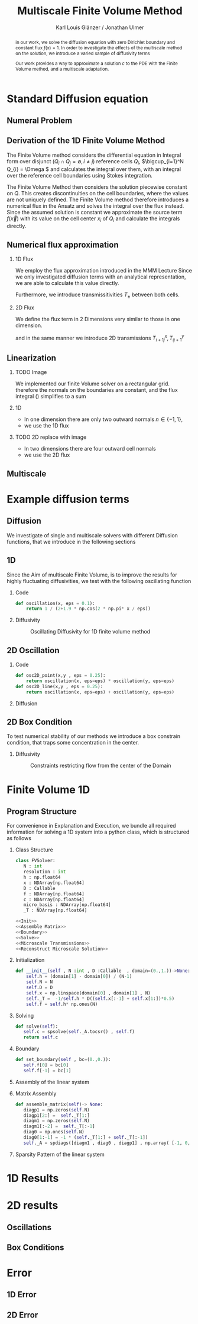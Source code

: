 #+title: Multiscale Finite Volume Method
#+author: Karl Louis Glänzer / Jonathan Ulmer
#+startup: latexpreview
#+startup: beamer
#+latex_compiler: lualatex
#+latex_class: beamer
#+LaTeX_CLASS_options: [presentation,small]
#+property: header-args:python :session :tangle fv.py :comments org :exports both :eval never-export
#+OPTIONS: H:2 toc:t num:t
#+BEAMER_THEME: Madrid
#+COLUMNS: %45ITEM %10BEAMER_ENV(Env) %10BEAMER_ACT(Act) %4BEAMER_COL(Col)
#+BEAMER_FRAME_OPTIONS: allowframebreaks
#+LATEX_HEADER: \setkeys{Gin}{width=0.6\textwidth}


* Preamble :noexport:
#+begin_src python :tangle src/fvsolver.py :noweb no-export :exports none
from typing import Callable
import numpy as np
from scipy.sparse import spdiags
from scipy.sparse.linalg import spsolve
from numpy.typing import NDArray
#+end_src

#+RESULTS:
: None


#+begin_src python  :exports none
import matplotlib.pyplot as plt
import seaborn as sns
import numpy as np
#+end_src

#+RESULTS:
: None

#+begin_src python :tangle src/diffusion.py
import numpy as np
#+end_src


* Standard Diffusion equation
** Numeral Problem
#+begin_abstract
in our work, we solve the diffusion equation \eqref{eq:diffusion} with zero Dirichlet boundary and constant flux \(f(x) = 1\). In order to investigate the effects of the multiscale method on the solution, we introduce a varied sample of diffusivity terms
\begin{align}
\label{eq:diffusion}
\nabla \cdot (D(x) \nabla c) &= f(x) & \text{in}& \, \Omega \\
c(x) &= 0 &  \text{on}& \, \partial \Omega
\end{align}
Our work provides a way to approximate a solution \(c\) to the PDE \eqref{eq:diffusion} with the Finite Volume method, and a multiscale adaptation.
#+end_abstract
** Derivation of the 1D Finite Volume Method
The Finite Volume method considers the differential equation in Integral form over disjunct (\(Q_i \cap Q_j = \emptyset , i\neq  j\)) reference cells \(Q_{i}\), \(\bigcup_{i=1}^N  Q_{i} = \Omega \) and calculates the integral over them, with an integral over the reference cell boundaries using Stokes integration.


\begin{align}
\label{eq:fv-integral}
\int_{Q_i} \nabla \cdot (D(x) \nabla c )  &= \int_{Q_i} f(x) \, \mathrm{d}x  & i&=1, \dots  , N\\
\int_{\partial Q_i} D(x) \nabla c \cdot \vec{n} \, \mathrm{d}S \, &=   \int_{Q_i} f(x) \, \mathrm{d} x & i&=1, \dots  , N
\end{align}


The Finite Volume Method then considers the solution piecewise constant on \(Q\). This creates discontinuities on the cell boundaries, where the values are not uniquely defined.
The Finite Volume method therefore introduces a numerical flux in the Ansatz and solves the integral over the flux instead.
Since the assumed solution is constant we approximate the source term \(f(\vec{x})\)  with its value on the cell center \(x_i\) of \(Q_i\) and calculate the integrals directly.

\begin{align}
\int_{\partial Q_i} g(c^+, c^-) \cdot \vec{n} \, \mathrm{d}S \, &=   \int_{Q_i} f(x) \, \mathrm{d} x & i&=1, \dots  , N\\
\label{eq:fv-discrete}
 \int_{\partial Q_i} g(c^+, c^-) \cdot \vec{n} \, \mathrm{d}S \,&=   |Q_i| f(x_i)  & i&=1, \dots  , N
\end{align}

** Numerical flux approximation
*** 1D Flux
We employ the  flux approximation introduced in the MMM Lecture Since we only investigated diffusion terms with an analytical representation, we are able to calculate this value directly.
\begin{align}
\label{eq:flux-1d}
g(c^+ , c^-) = - D(x^{\frac{1}{2} +}) \frac{c^+ - c^-}{h}
\end{align}
Furthermore, we introduce transmissitivities \(T_{\pm }\) between both cells.
\begin{align*}
g(c^+ , c^-) &= T_{\pm } * \left( c^+ - c^- \right) \\
T_{\pm } &= - D(x^{\frac{1}{2}+}) \frac{1}{h}
\end{align*}
*** 2D Flux
We define the flux term in 2 Dimensions very similar to those in one dimension.
\begin{align}
\label{eq:flux-2d}
g_{x}(c_{i+1,j} , c_{ij}) &= - \Delta_y D(x_{i+ \frac{1}{2},j }) \frac{c_{i+1,j} - c_{ij}}{\Delta_x}\\
g_y(c_{i,j+1} , c_{ij}) &= - \Delta_x D(x_{i,j+ \frac{1}{2}}) \frac{c_{i,j+1} - c_{ij}}{\Delta_y}
\end{align}
and in the same manner we introduce 2D transmissions \(T^x_{i+1j} , T^y_{ij+1}\)
\begin{align*}
g_x(c_{i+1j} , c_{ij}) &=   T^x_{i+1j} \left( c_{i+1j} - c_{ij}  \right)\\
g_y(c_{ij+1} , c_{ij}) &=   T^y_{ij+1} \left( c_{i+1j} - c_{ij}  \right)
\end{align*}
** Linearization
*** TODO Image
We implemented our finite Volume solver on a rectangular grid. therefore the normals on the boundaries are constant, and the flux integral (\ref{eq:fv-discrete}) simplifies to a sum
\begin{align*}
 \int_{\partial Q_i} g(c^+, c^-) \cdot \vec{n} \, \mathrm{d}S \,&=   |Q_i| f(x_i)  & i&=1, \dots  , N \\
\sum_{ n \in \partial Q}   \vec{g}(c_{i+j+1} , c_{i+j}) \cdot \vec{n}  &=   |Q_i|  \overline{f}(x_{i})
\end{align*}
*** 1D
- In one dimension there are only two outward normals \(n \in \{-1,1\}\),
- we use the 1D flux \eqref{eq:flux-1d}

*** TODO 2D replace with image

- In two dimensions there are four outward cell normals
\begin{align*}
n_{\mathrm{north}}  &=
\begin{pmatrix}
0 \\ 1
\end{pmatrix}
&
n_{\mathrm{south}}  &=
\begin{pmatrix}
0 \\ -1
\end{pmatrix}
\\
n_{\mathrm{east}}  &=
\begin{pmatrix}
1 \\ 0
\end{pmatrix}
&
n_{\mathrm{west}}  &=
\begin{pmatrix}
-1 \\ 0
\end{pmatrix}
\end{align*}
- we use the 2D flux \eqref{eq:flux-2d}

** Multiscale
* Example diffusion terms

** Diffusion 
We investigate of single and multiscale solvers with different Diffusion functions, that we introduce in the following sections

** 1D

Since the Aim of multiscale Finite Volume, is to improve the results for highly fluctuating diffusivities, we test with the following oscillating function
*** Code
#+begin_src python :tangle src/diffusion.py :eval never
def oscillation(x, eps = 0.1):
    return 1 / (2+1.9 * np.cos(2 * np.pi* x / eps))
#+end_src

*** Diffusivity
#+name: 1D Diffusion
#+begin_src python  :session :results output file graphics  :file images/D.svg :exports results
import numpy as np
import matplotlib.pyplot as plt
import src.diffusion as D
reload(D)
x = np.linspace(0,1 ,10)
plt.plot(x , D.oscillation(x))
x_highres = np.linspace(0,1 , 100000)
plt.plot(x_highres , D.oscillation(x_highres))
plt.legend([r"$D$ Sampled on a course grid" , r"$D$"] , loc="upper right")
plt.title("1D Diffusion Coefficient")
#+end_src

#+caption: Oscillating Diffusivity for 1D finite volume method
#+RESULTS: 1D Diffusion
[[file:images/D.svg]]




** 2D Oscillation
*** Code
#+begin_src python :tangle src/diffusion.py
def osc2D_point(x,y , eps = 0.25):
    return oscillation(x, eps=eps) * oscillation(y, eps=eps)
def osc2D_line(x,y , eps = 0.25):
    return oscillation(x, eps=eps) + oscillation(y, eps=eps)

#+end_src

*** Diffusion
#+name: 2D Ocillation
#+begin_src python :results graphics file output :file images/oscillation-2d.svg :exports results
import src.diffusion as D
reload(D)


N = 1000
M = 1000
x = np.linspace(0.,1., N)
y= np.linspace(0.,1., M)
grid = np.meshgrid(x,y)
diffusion_b = D.osc2D_point(grid[0] , grid[1])
diffusion_b = diffusion_b.reshape((N,M))
diffusion_c = D.osc2D_line(grid[0] , grid[1])
diffusion_c = diffusion_c.reshape((N,M))

fig,axis= plt.subplots(1,2 , figsize=(10,4))
im1 = axis[0].imshow(diffusion_b , cmap="magma" , extent=[0,1,0,1])
axis[0].set_title(r"0D Obstacles")
im2 = axis[1].imshow(diffusion_c , cmap="magma" , extent=[0,1,0,1])
axis[1].set_title(r"1D Obstacles")

#fig.colorbar()
fig.suptitle(r"Oscillating Diffusion")
fig.colorbar(im1 ,ax=axis , fraction=0.025)
#+end_src

#+RESULTS: 2D Ocillation
[[file:images/oscillation-2d.svg]]

** 2D Box Condition
To test numerical stability of our methods we introduce a box constrain condition, that traps some concentration in the center.

#+begin_src python :tangle src/diffusion.py :eval never :exports none
alpha = 0.99
gamma = 0.002
depth = 1e-3
a = 4
b = 200

exp_kernel_smooth = lambda r: 1. - 0.99 * np.exp(-(1.1**b) * a*r**a)
exp_kernel = lambda r: alpha * np.exp( - r / gamma)

def R(x,y , p=2):
    center = np.array([0.5,0.5])
    r = 0.2
    thicc = 0.005
    return np.maximum(0. , np.abs((np.abs(x -center[0])**p + np.abs(y - center[1])**p)**(1/p) - r) - thicc)

def radius(x,y , p=2):
    center = np.array([0.5,0.5])
    return np.abs((np.abs(x -center[0])**p + np.abs(y - center[1])**p)**(1/p))

def smooth_box(x,y):
    r = 0.2
    return exp_kernel_smooth(np.abs(radius(x,y, p=100) - r))



def box(x,y , p=2):
    return np.maximum(depth , 1. -  exp_kernel(R(x,y , p=100)))
def circle(x,y , p=2):
    return np.maximum(depth , 1. -  exp_kernel(R(x,y , p=2)))
def rhombus(x,y , p=2):
    return np.maximum(depth , 1. -  exp_kernel(R(x,y , p=1)))
#+end_src


*** Diffusivity
#+name: 2D Box Constraints
#+begin_src python :results graphics file output :file images/box-constraints.svg :exports results
import src.diffusion as D
reload(D)

N = 1000
M = 1000
x = np.linspace(0.,1., N)
y= np.linspace(0.,1., M)
grid = np.meshgrid(x,y)
diffusion_b = D.box(grid[0] , grid[1])
diffusion_b = diffusion_b.reshape((N,M))
diffusion_c = D.circle(grid[0] , grid[1])
diffusion_c = diffusion_c.reshape((N,M))
diffusion_r = D.rhombus(grid[0] , grid[1])
diffusion_r = diffusion_r.reshape((N,M))

fig,axis= plt.subplots(1,3 , figsize=(14,4))
im1 = axis[0].imshow(diffusion_b , cmap="magma" , extent=[0,1,0,1])
axis[0].set_title(r"Square with $L^{100}$ norm")
im2 = axis[1].imshow(diffusion_c , cmap="magma" , extent=[0,1,0,1])
axis[1].set_title(r"Circle with $L^{2}$ norm")
im2 = axis[2].imshow(diffusion_r , cmap="magma" , extent=[0,1,0,1])
axis[2].set_title(r"Rhombus with $L^{1}$ norm")

#fig.colorbar()
fig.suptitle(r"2D Box Constraints")
fig.colorbar(im1 ,ax=axis , fraction=0.025)
#+end_src

#+caption: Constraints restricting flow from the center of the Domain
#+RESULTS: 2D Box Constraints
[[file:images/box-constraints.svg]]



* Finite Volume 1D
** Program Structure
For convenience in Explanation and Execution, we bundle all required information for solving a 1D system into a python class, which is structured as follows

*** Class Structure
#+begin_src python :tangle src/fvsolver.py :noweb no-export
class FVSolver:
   N : int
   resolution : int
   h : np.float64
   x : NDArray[np.float64]
   D : Callable
   f : NDArray[np.float64]
   c : NDArray[np.float64]
   micro_basis : NDArray[np.float64]
   _T : NDArray[np.float64]

<<Init>>
<<Assemble Matrix>>
<<Boundary>>
<<Solve>>
<<Microscale Transmissions>>
<<Reconstruct Microscale Solution>>
#+end_src


*** Initialization
#+name: Init
#+begin_src python :eval never
   def __init__(self , N :int , D :Callable  , domain=(0.,1.))->None:
       self.h = (domain[1] - domain[0]) / (N-1)
       self.N = N
       self.D = D
       self.x = np.linspace(domain[0] , domain[1] , N)
       self._T =  -1/self.h * D((self.x[:-1] + self.x[1:])*0.5)
       self.f = self.h* np.ones(N)

#+end_src

*** Solving
#+name: Solve
#+begin_src python :eval never
   def solve(self):
      self.c = spsolve(self._A.tocsr() , self.f)
      return self.c

#+end_src
*** Boundary
#+name: Boundary
#+begin_src python :eval never
   def set_boundary(self , bc=(0.,0.)):
      self.f[0] = bc[0]
      self.f[-1] = bc[1]

#+end_src



*** Assembly of the linear system
*** Matrix Assembly
#+name: Assemble Matrix
#+begin_src python :eval never
   def assemble_matrix(self)-> None:
      diagp1 = np.zeros(self.N)
      diagp1[2:] =  self._T[1:]
      diagm1 = np.zeros(self.N)
      diagm1[:-2] =  self._T[:-1]
      diag0 = np.ones(self.N)
      diag0[1:-1] = -1 * (self._T[1:] + self._T[:-1])
      self._A = spdiags([diagm1 , diag0 , diagp1] , np.array( [-1, 0, 1] ))
#+end_src

*** Sparsity Pattern of the linear system
#+name: A Sparsity
#+begin_src python :session :results output graphics file :file images/A-sparsity.svg :exports results
from importlib import reload
import src.fvsolver
from src.fvsolver import FVSolver
reload(src.fvsolver)
f10 = FVSolver(20,  D.oscillation)
f10.assemble_matrix()
A = f10._A
sparsity = np.full(A.shape , np.nan)
Idx = A.nonzero()
sparsity[Idx] = A.todense()[Idx]
plt.imshow(sparsity , cmap="viridis")
plt.title("Sparsity Patter of A")
#+end_src

#+RESULTS: A Sparsity
[[file:images/A-sparsity.svg]]


* 1D Results
#+name: fig:comparison-1d
#+begin_src python :results graphics file output :file comparison-1d.png :exports results
from importlib import reload
import src.fvsolver
from src.fvsolver import FVSolver
import src.diffusion as D
reload(src.fvsolver)
reload(D)
fv = FVSolver(10 ,  D.oscillation)
fv.assemble_matrix()
fv.set_boundary()
c_course = fv.solve()

fv_ref = FVSolver(10000,  D.oscillation)
fv_ref.set_boundary()
fv_ref.assemble_matrix()
c_fine = fv_ref.solve()

fvmulti = FVSolver(10 ,  D.oscillation)
mb = fvmulti.set_multiscale_transmissions(100)
fvmulti.set_boundary()
fvmulti.assemble_matrix()
c_multi = fvmulti.solve()
fvmulti.reconstruct_multiscale()

fig , ax = plt.subplots(figsize=(10,4))
plt.plot(fv.x , c_course)
plt.plot(fvmulti.x , c_multi)
x_fine = np.linspace(0,1, len(fvmulti.micro_basis))
plt.plot(x_fine,fvmulti.reconstruction)
plt.plot(fv_ref.x,c_fine)
plt.title("Comparison Of Different Solvers\n with oscilating Diffusion" , fontsize=22)
plt.xlabel(r"$x$")
plt.ylabel(r"$c(x)$")
plt.legend(["macro" , "multiscale", "multi_fine" , "reference"] , fontsize=14)
plt.tight_layout()
#+end_src

#+name: fig:microscale-basis
#+begin_src python :results graphics file output :file mricroscale-basis.png :exports results
import seaborn
import seaborn as sns
plt.style.use('default')
fig , ax = plt.subplots(figsize=(10,4))
for i , line in zip([3,5,9] , [":" , "-." , "--"]) :
    fv = FVSolver(i ,  D.oscillation)
    mb = fv.set_multiscale_transmissions(100)
    fineX = np.linspace(0.,1. , mb.shape[0] )
    plt.plot(fineX,mb , linestyle=line)
plt.title("Microscale Basis" , fontsize=22)
plt.xlabel(r"$x$")
plt.ylabel(r"$\phi(x)$")
plt.legend(["3 Cells" , "5 Cells", "9 Cells"], fontsize=14)
plt.tight_layout()
#+end_src

#+RESULTS: fig:microscale-basis
[[file:mricroscale-basis.png]]

* 2D results
** Oscillations
#+begin_src python :results file graphics output :file images/2d-multi-result-line.png :async t :exports results
plot_comparison(D.osc2D_line , 50 , "Line Diffusion with 4 Spikes")
#+end_src

#+RESULTS:
[[file:images/2d-multi-result-line.png]]

#+begin_src python :results file graphics output :file images/2d-multi-result-point.png :async t :exports results
plot_comparison(D.osc2D_point , 50 ,"Point Diffusion with 4 Spikes" )
#+end_src

#+RESULTS:
[[file:images/2d-multi-result-point.png]]

** Box Conditions
#+begin_src python :results file graphics output :file images/2d-multi-result-box.png :async t :exports results
plot_comparison(D.box , 50 , "Box Obstacle")
#+end_src

#+RESULTS:
[[file:images/2d-multi-result-box.png]]

#+begin_src python :results file graphics output :file images/2d-multi-result-circle.png :async t :exports results
plot_comparison(D.smooth_box , 50 , "Circle Obstacle")
#+end_src

#+RESULTS:
[[file:images/2d-multi-result-circle.png]]

#+begin_src python :results file graphics output :file images/2d-multi-result-square.png :async t :exports results
plot_comparison(D.rhombus , 50 , "Diamond Obstacle")
#+end_src

#+RESULTS:
[[file:images/2d-multi-result-square.png]]

* Error
** 1D Error

#+name: fig:error-1d
#+begin_src python :results graphics file output :file error.png :exports results
import src.diffusion as diffusionModule
import numpy as np
import matplotlib.pyplot as plt
from importlib import reload
reload(diffusionModule)
import src.fvsolver as fvModule
reload(fvModule)
diffusionFunction = lambda x: diffusionModule.oscillation(x,eps=1/20)


fineX = np.linspace(0, 1, 10000)
solver = fvModule.FVSolver(10000, diffusionFunction, (0,1))
solver.set_boundary()
solver.assemble_matrix()
referenceSolution = solver.solve()

# plt.plot(fineX , referenceSolution)

gridCoarseLevels = np.arange(1, 500, 1)
gridCoarseLevelsMulti = np.arange(2, 110, 1)

singleScaleErrorLevels = []
multiScaleErrorLevels = []
multiScaleReconstructErrorLevels = []


for coarseLevel in gridCoarseLevels:
    # solve single scale
    coarseX = np.linspace(0,1 ,coarseLevel)
    solver = fvModule.FVSolver(coarseLevel, diffusionFunction, (0,1))
    solver.set_boundary()
    solver.assemble_matrix()
    coarseSolution = solver.solve()
    interpolatedCoarseSolution = np.interp(fineX, coarseX, coarseSolution)
    error = np.sqrt(np.mean(np.square(referenceSolution - interpolatedCoarseSolution)))
    singleScaleErrorLevels.append(error)

for coarseLevel in gridCoarseLevelsMulti:
    #solve multi scale
    coarseX = np.linspace(0,1 ,coarseLevel)
    solver = fvModule.FVSolver(coarseLevel, diffusionFunction, (0,1))
    solver.set_boundary()
    mb = solver.set_multiscale_transmissions(1000)
    solver.assemble_matrix()
    coarseSolution = solver.solve()
    interpolatedCoarseSolution = np.interp(fineX, coarseX, coarseSolution)
    error = np.sqrt(np.mean(np.square(referenceSolution - interpolatedCoarseSolution)))
    multiScaleErrorLevels.append(error)


    reconstructedSolution = solver.reconstruct_multiscale()
    reconstructedX = np.linspace(0,1,len(solver.micro_basis))
    interpolatedCoarseSolution = np.interp(fineX, reconstructedX, solver.reconstruction)
    error = np.sqrt(np.mean(np.square(referenceSolution - interpolatedCoarseSolution)))
    multiScaleReconstructErrorLevels.append(error)

plt.figure(figsize=(6,4))
plt.scatter(gridCoarseLevels, singleScaleErrorLevels, marker=".", label="single-scale")
plt.scatter(gridCoarseLevelsMulti, multiScaleErrorLevels, marker="x", alpha=0.5, label="multi-scale")
plt.scatter(gridCoarseLevelsMulti, multiScaleReconstructErrorLevels, marker="+", alpha=0.5, label="multi-scale reconstructed")

plt.title("1D MSE Single vs Multiscale\n1000 subgrid cells\n1D Diffusion 20 Spikes")

plt.xlabel("1D coarse grid resolution")
plt.ylabel("Mean Square Error")
plt.gca().set_xscale('log')
plt.gca().set_yscale('log')
plt.legend()
plt.tight_layout()

#+end_src

#+RESULTS: fig:error-1d
[[file:error.png]]

** 2D Error
#+name: plot-2d-error
#+begin_src python :exports none :results silent
import src.diffusion as diffusionModule
import numpy as np
import matplotlib.pyplot as plt
from importlib import reload
reload(diffusionModule)
import src.fvsolver as fvModule
reload(fvModule)
from importlib import reload
import numpy as np
import matplotlib.pyplot as plt
import src.fvsolver as fvModule
from scipy.interpolate import RegularGridInterpolator
reload(fvModule)

def plot_error_2d(diffusionFunction  , gridCoarseLevels , gridCoarseLevelsMulti , subtitle):
    singleScaleErrorLevels = []
    multiScaleErrorLevels = []
    multiScaleReconstructErrorLevels = []

    fineN = 500
    fineX = np.linspace(0, 1, fineN)
    fineY = np.linspace(0, 1, fineN)
    fineXX, fineYY = np.meshgrid(fineX, fineY)
    finePoints = np.column_stack([fineXX.ravel(), fineYY.ravel()])
    solver = fvModule.FVSolver2D(fineN, fineN, diffusionFunction)
    solver.set_boundary()
    solver.assemble_matrix()
    referenceSolution = solver.solve()
    for coarseLevel in gridCoarseLevels:
        # solve single scale
        coarseX = np.linspace(0, 1, coarseLevel)
        coarseY = np.linspace(0, 1, coarseLevel)
        coarseXX, coarseYY = np.meshgrid(coarseX, coarseY)
        coarsePoints = np.column_stack([coarseXX.ravel(), coarseYY.ravel()])

        solver = fvModule.FVSolver2D(coarseLevel,coarseLevel, diffusionFunction)
        solver.set_boundary()
        solver.assemble_matrix()
        coarseSolution = solver.solve()

        interpolator = RegularGridInterpolator((coarseX , coarseY), coarseSolution)
        interpolatedCoarseSolution = interpolator(finePoints).reshape(fineXX.shape)

        error = np.sqrt(np.mean(np.square(referenceSolution - interpolatedCoarseSolution)))
        singleScaleErrorLevels.append(error)

    for coarseLevel in gridCoarseLevelsMulti:
        #solve multi scale
        coarseX = np.linspace(0, 1, coarseLevel)
        coarseY = np.linspace(0, 1, coarseLevel)
        coarseXX, coarseYY = np.meshgrid(coarseX, coarseY)
        coarsePoints = np.column_stack([coarseXX.ravel(), coarseYY.ravel()])

        solver = fvModule.FVSolver2D(coarseLevel,coarseLevel, diffusionFunction)
        solver.set_boundary()
        mb = solver.set_multiscale_transmissions(100)
        solver.assemble_matrix()
        coarseSolution = solver.solve()

        interpolator = RegularGridInterpolator((coarseX , coarseY), coarseSolution)
        interpolatedCoarseSolution = interpolator(finePoints).reshape(fineXX.shape)

        error = np.sqrt(np.mean(np.square(referenceSolution - interpolatedCoarseSolution)))
        multiScaleErrorLevels.append(error)


        reconstructedSolution = solver.reconstruct_multiscale()
        reconstructedX = np.linspace(0, 1, (solver.N-1) * solver.resolution)
        reconstructedY = np.linspace(0, 1, (solver.M-1) * solver.resolution)
        rcXX, rcYY = np.meshgrid(reconstructedX, reconstructedY)
        reconstructedPoints = np.column_stack([rcXX.ravel(), rcYY.ravel()])

        interpolator = RegularGridInterpolator((reconstructedX , reconstructedY), reconstructedSolution)
        interpolatedCoarseSolution = interpolator(finePoints).reshape(fineXX.shape)

        error = np.sqrt(np.mean(np.square(referenceSolution - interpolatedCoarseSolution)))
        multiScaleReconstructErrorLevels.append(error)

    # print(singleScaleErrorLevels.shape)
    fig , ax = plt.subplots(figsize=(6,4))
    ax.scatter(gridCoarseLevels, singleScaleErrorLevels, marker=".", label="single-scale")
    ax.scatter(gridCoarseLevelsMulti, multiScaleErrorLevels, marker="x", alpha=0.5, label="multi-scale")
    ax.scatter(gridCoarseLevelsMulti, multiScaleReconstructErrorLevels, marker="+", alpha=0.5, label="multiscale reconstructed")

    fig.suptitle(f"2D MSE Single vs Multiscale\n{fineN} subgrid cells\n{subtitle}")

    ax.set_xlabel("2D coarse grid resolution")
    ax.set_ylabel("Mean Square Error")
    ax.set_xscale('log')
    ax.set_yscale('log')
    ax.legend()
    fig.tight_layout()
    return fig

#+end_src




#+name: fig:error-2d-circle
#+begin_src python :results graphics file output :file error-2d-circle.png :exports results :async t
gridCoarseLevels = np.arange(5, 100, 2)
gridCoarseLevelsMulti = np.arange(5, 50, 2)
fig = plot_error_2d(diffusionModule.circle  , gridCoarseLevels , gridCoarseLevelsMulti , "Circle Diffusion")
#+end_src

#+RESULTS: fig:error-2d-circle
[[file:error-2d-circle.png]]


#+name: fig:error-2d-box
#+begin_src python :results graphics file output :file error-2d-box.png :exports results
gridCoarseLevels = np.arange(5, 50, 2)
gridCoarseLevelsMulti = np.arange(5, 50, 2)
fig = plot_error_2d(diffusionModule.box  , gridCoarseLevels , gridCoarseLevelsMulti , "Box Diffusion")
#+end_src

#+RESULTS: fig:error-2d-box
[[file:error-2d-box.png]]

#+name: fig:error-2d-diamond
#+begin_src python :results graphics file output :file error-2d-diamond.png :exports results
gridCoarseLevels = np.arange(5, 50, 2)
gridCoarseLevelsMulti = np.arange(5, 50, 2)
fig = plot_error_2d(diffusionModule.rhombus  , gridCoarseLevels , gridCoarseLevelsMulti , "Diamond Diffusion")
#+end_src

#+RESULTS: fig:error-2d-diamond
[[file:error-2d-diamond.png]]

#+name: fig:error-2d-line
#+begin_src python :results graphics file output :file error-2d-line.png :exports results
gridCoarseLevels = np.arange(5, 50, 2)
gridCoarseLevelsMulti = np.arange(5, 50, 2)
fig = plot_error_2d(lambda x,y: diffusionModule.osc2D_line(x,y , eps = 1/5)  , gridCoarseLevels , gridCoarseLevelsMulti , "Line Diffusion 5 Spikes")
#+end_src

#+RESULTS: fig:error-2d-line
[[file:error-2d-line.png]]
#+name: fig:error-2d-point
#+begin_src python :results graphics file output :file error-2d-point.png :exports results
gridCoarseLevels = np.arange(5, 50, 2)
gridCoarseLevelsMulti = np.arange(5, 50, 2)
fig = plot_error_2d(lambda x,y:diffusionModule.osc2D_point(x,y , eps=1/5)  , gridCoarseLevels , gridCoarseLevelsMulti , "Point Diffusion 5 Spikes")

#+end_src

* Multiscale :noexport:
In 1D
#+name: Microscale Transmissions
#+begin_src python :eval never
   def set_multiscale_transmissions(self, resolution)->NDArray[np.float64]:
      self.resolution = resolution
      micro_basis = np.zeros((self.N-1)*resolution)
      for i in range(1,self.N):
         micro_fv = FVSolver(resolution , self.D , domain=(self.x[i-1], self.x[i]))
         micro_fv.set_boundary(bc=(0.,1.))
         micro_fv.assemble_matrix()
         phi = micro_fv.solve()

         micro_basis[resolution * (i-1):resolution*i] = phi
         hm = micro_fv.h
         self._T[i-1] = -hm * np.sum(((phi[1:] - phi[:-1])/hm)**2 * self.D(micro_fv.x[:-1]))
      self.micro_basis = micro_basis
      return micro_basis

#+end_src

\begin{align*}
T_{\pm } &= -\int_{Q} D(x) (\phi'_{\pm} (x))^2\, \mathrm{d}x
\end{align*}


#+name: Reconstruct Microscale Solution
#+begin_src python :eval never

   def reconstruct_multiscale(self)->NDArray[np.float64]:
        self.reconstruction = np.zeros_like(self.micro_basis)
        for i in range(len(self.c)-1):
            n = self.resolution
            t = self.micro_basis[n*i:n*(i+1)]
            self.reconstruction[n*i:n*(i+1)] = (1-t) * self.c[i] + t * self.c[i+1]

#+end_src

#+begin_src python :results graphics file output :file images/reconstruction.png
from importlib import reload
import src.fvsolver
from src.fvsolver import FVSolver
import src.diffusion as D
reload(src.fvsolver)
reload(D)
fv = FVSolver(20 ,  D.oscillation)
fv.assemble_matrix()
fv.set_boundary()
c_course = fv.solve()

fv_ref = FVSolver(10000,  D.oscillation)
fv_ref.set_boundary()
fv_ref.assemble_matrix()
c_fine = fv_ref.solve()

fvmulti = FVSolver(10 ,  D.oscillation)
mb = fvmulti.set_multiscale_transmissions(100)
fvmulti.set_boundary()
fvmulti.assemble_matrix()
c_multi = fvmulti.solve()
fvmulti.reconstruct_multiscale()

plt.plot(fv.x , c_course)
plt.plot(fvmulti.x , c_multi)
x_fine = np.linspace(0,1, len(fvmulti.micro_basis))
plt.plot(x_fine,fvmulti.reconstruction)
plt.plot(fv_ref.x,c_fine)
plt.title("Comparison Of Different Solvers")
plt.xlabel(r"$x$")
plt.ylabel(r"$c(x)$")
plt.legend(["macro" , "multiscale", "multi_fine" , "reference"])
#+end_src

#+RESULTS:
[[file:images/reconstruction.png]]

#+begin_src python :results output file graphics :file images/msbasis.png
plt.plot(mb)
#+end_src

#+RESULTS:
[[file:images/msbasis.png]]

#+begin_src python :results output file graphics :file images/multi1D.png
fv.assemble_matrix()
c_multi = fv.solve()
plt.plot(c_multi)
#+end_src

#+end_src

#+begin_src python :session :file images/multiscaleplot.svg  :results output file graphics
c_macro = sp.sparse.linalg.spsolve(A_macro.tocsr(),source)
c_multi = np.zeros((N-1)* n)
x = np.linspace(0,1,N)
x_multi = np.linspace(0,1 , n*(N-1))
for i in range(len(c_macro)-1):
    t = micro_basis[n*i:n*(i+1)]
    c_multi[n*i:n*(i+1)] = (1-t) * c_macro[i] + t * c_macro[i+1]
plt.plot(x,c)
plt.plot(x,c_macro)
plt.plot(x_multi,c_multi)
plt.plot(x_fine , c_fine)
#+end_src

#+RESULTS:
[[file:images/multiscaleplot.svg]]

* Cleanup :noexport:

#+RESULTS:
: None

#+begin_src python :results output file graphics :file images/course1D.png
from importlib import reload
import src.fvsolver
from src.fvsolver import FVSolver
import src.diffusion as D
reload(src.fvsolver)
reload(D)
epsilon = 0.1
diff = lambda x: D.circle(x,0.5)
fv = FVSolver(100 , diff)
fv.assemble_matrix()
fv.set_boundary()
c_course = fv.solve()
wall = fv.D(fv.x)
print(np.min(wall))
#plt.plot(fv.x,wall)
plt.plot(fv.x,c_course)
#+end_src

#+RESULTS:
[[file:images/course1D.png]]

#+begin_src python :results output file graphics :file images/msbasis.png
mb = fv.set_multiscale_transmissions(100)
plt.plot(mb)
#+end_src

#+RESULTS:
[[file:images/msbasis.png]]

#+begin_src python :results output file graphics :file images/multi1D.png
fv.assemble_matrix()
c_multi = fv.solve()
plt.plot(c_multi)
#+end_src

#+RESULTS:
[[file:images/multi1D.png]]
* 2D :noexport:
#+begin_src python :tangle src/fvsolver.py :noweb no-export
import scipy as sp
import numpy as np
class FVSolver2D:
   N : int
   M : int
   h_x : np.float64
   h_y : np.float64
   x : NDArray[np.float64]
   y : NDArray[np.float64]
   D : Callable
   f : NDArray[np.float64]
   c : NDArray[np.float64]

   _T_x : NDArray[np.float64]
   _T_y : NDArray[np.float64]



<<Init 2D>>

<<Assemble 2D Matrix>>

   def set_boundary(self , bc=(0.,0. , 0. , 0.)):
      self.f[ 0,1:-1]= bc[0]
      self.f[-1,1:-1]= bc[1]
      self.f[1:-1, 0]= bc[2]
      self.f[1:-1,-1]= bc[3]


   def solve(self):
      self.c = spsolve(self._A.tocsr() , self.f.ravel()).reshape((self.N,self.M))
      return self.c

<<2D Microscale Transmissions>>
<<2D Reconstruction>>
#+end_src


#+name: Init 2D
#+begin_src python :eval never
   def __init__(self ,
                N:int,
                M:int ,
                D :Callable  ,
                domain=np.array([[0.,0.] , [1.,1.]]),
                )->None:
      self.h_x = (domain[1,0] - domain[0,0]) / (N-1)
      self.h_y = (domain[1,1] - domain[0,1]) / (M-1)
      self.x = np.linspace(domain[0,0] , domain[1,0] , N)
      self.y = np.linspace(domain[0,1] , domain[1,1] , M)
      x_h = self.x[:-1] + 0.5 * self.h_x
      y_h = self.y[:-1] + 0.5 * self.h_y
      halfgrid_x = np.meshgrid(x_h,self.y,indexing="ij")
      halfgrid_y = np.meshgrid(self.x,y_h , indexing="ij")
      self._T_x = -self.h_y/self.h_x * D(halfgrid_x[0] , halfgrid_x[1])
      self._T_y = -self.h_x/self.h_y * D(halfgrid_y[0] , halfgrid_y[1])
      self.N = N
      self.M = M
      self.D = D
      self.f = self.h_x * self.h_y* np.ones((N, M))

#+end_src


#+name: Assemble 2D Matrix
#+begin_src python :eval never
   def assemble_matrix(self)->None:
       main_diag = np.ones((  self.N,self.M))
       diag_north = np.zeros((self.N,self.M))
       diag_south = np.zeros((self.N,self.M))
       diag_east = np.zeros(( self.N,self.M))
       diag_west = np.zeros(( self.N,self.M))
       main_diag[1:-1,1:-1] =  -1* (self._T_x[:-1,1:-1] + self._T_x[1:,1:-1] + self._T_y[1:-1,:-1] + self._T_y[1:-1,1:])
       main_diag = np.ravel(main_diag)

       diag_north[1:-1,1:-1] =  self._T_y[1:-1,:-1]
       diag_south[1:-1,1:-1] =  self._T_y[1:-1,1:]
       diag_east[1:-1,1:-1] =   self._T_x[1:,1:-1]
       diag_west[1:-1,1:-1] =   self._T_x[:-1,1:-1]
       diag_north = diag_north.ravel()
       diag_south = diag_south.ravel()
       diag_west = diag_west.ravel()
       diag_east = diag_east.ravel()

       A = sp.sparse.spdiags([main_diag , diag_east , diag_west ,  diag_north , diag_south] , [0 , -self.N  , self.N , 1 , -1] , self.N*self.M , self.M*self.N)
       self._A = A.T

#+end_src

on a \(N \times M\) grid
** Numerical Flux in 2D
\begin{align*}
g_{x}(c_{i+1,j} , c_{ij}) &= - \Delta_y D(x_{i+ \frac{1}{2},j }) \frac{c_{i+1,j} - c_{ij}}{\Delta_x}\\
g_y(c_{i,j+1} , c_{ij}) &= - \Delta_x D(x_{i,j+ \frac{1}{2}}) \frac{c_{i,j+1} - c_{ij}}{\Delta_y} \\
g_x(c_{i+1j} , c_{ij}) &=   T^x_{i+1j} \left( c_{i+1j} - c_{ij}  \right)\\
g_y(c_{ij+1} , c_{ij}) &=   T^y_{ij+1} \left( c_{i+1j} - c_{ij}  \right)
\end{align*}
The boundary term can then be approximated by
\begin{align*}
 - g_{x}(c_{i,j} , c_{i-1,j}) + g_{x}(c_{i+1,j} , c_{ij})  -  g_y(c_{i,j} , c_{i,j-1}) + g_y(c_{i,j+1} , c_{ij}) &= \Delta_x \Delta_y f(x_{ij})
\end{align*}
One Dimensionalize the index
\begin{align*}
 - g_{x}(c_{i + Nj} , c_{i-1 + Nj}) + g_{x}(c_{i+1 + Nj} , c_{i + Nj})  -  g_y(c_{i + Nj} , c_{i + N(j-1)}) + g_y(c_{i + N(j+1)} , c_{i + Nj}) &= \Delta_x \Delta_y f(x_{i + Nj})
\end{align*}
plug in Flux Approach with \(\Delta_x = \Delta_y = h\)
\begin{align*}
& \left(D(x-\frac{h}{2},y)c_{i+Nj}-D(x-\frac{h}{2},y)c_{i-1+Nj}\right)\\
&-\left(D(x+\frac{h}{2},y)c_{i+1+Nj}-D(x+\frac{h}{2},y)c_{i+Nj}\right)\\
&+\left(D(x,y-\frac{h}{2})c_{i+Nj}-D(x,y-\frac{h}{2})c_{i+N(j-1)}\right)\\
&-\left(D(x,y+\frac{h}{2})c_{i+N(j+1)}-D(x,y+\frac{h}{2})c_{i+Nj}\right)
\end{align*}

\begin{align*}
& D(x-\frac{h}{2},y)c_{i+Nj}-D(x-\frac{h}{2},y)c_{i-1+Nj}  \\
&-D(x+\frac{h}{2},y)c_{i+1+Nj}+D(x+\frac{h}{2},y)c_{i+Nj}  \\
& D(x,y-\frac{h}{2})c_{i+Nj}-D(x,y-\frac{h}{2})c_{i+N(j-1)}\\
&-D(x,y+\frac{h}{2})c_{i+N(j+1)}+D(x,y+\frac{h}{2})c_{i+Nj}
\end{align*}

\begin{align*}
& -D(x-\frac{h}{2},y)c_{i-1+Nj}  \\
&-D(x+\frac{h}{2},y)c_{i+1+Nj}  \\
& -D(x,y-\frac{h}{2})c_{i+N(j-1)}\\
&-D(x,y+\frac{h}{2})c_{i+N(j+1)}\\
\left(D(x-\frac{h}{2},y) + D(x+\frac{h}{2},y) + D(x,y-\frac{h}{2}) + D(x,y+\frac{h}{2}) \right) c_{i+Nj}
\end{align*}

#+begin_src python
import os

# Set this before importing NumPy/SciPy
os.environ["OMP_NUM_THREADS"] = "16"       # For MKL/OpenMP
os.environ["OPENBLAS_NUM_THREADS"] = "16"  # For OpenBLAS
os.environ["MKL_NUM_THREADS"] = "16"       # For Intel MKL
os.environ["NUMEXPR_NUM_THREADS"] = "16"   # Just in case

import numpy as np
import scipy

#+end_src

#+RESULTS:
: None

#+begin_src python :results file graphics output :file images/2D_Diffusion.png
import seaborn as sns
import matplotlib.pyplot as plt
import numpy as np
#+end_src

#+RESULTS:
[[file:images/2D_Diffusion.png]]



#+begin_src python :results file graphics output :file images/spy.svg
reload(src.fvsolver)
from src.fvsolver import FVSolver2D
smol_fv = FVSolver2D(10,10,D)
smol_fv.assemble_matrix()
plt.imshow(smol_fv._A.todense())
#plt.spy(A.T, markersize=1)
#+end_src

#+RESULTS:
[[file:images/spy.svg]]

#+begin_src python :results file graphics output :file images/_T_x.png :async t
fv2D = FVSolver2D(N,M,D)
sns.heatmap(fv2D._T_y, cmap="magma")
#+end_src

#+RESULTS:
[[file:images/_T_x.png]]

#+begin_src python :results file graphics output :file images/2d-result.png :async t
import seaborn as sns
import src.fvsolver
import src.diffusion as D
reload(src.fvsolver)
reload(D)
from src.fvsolver import FVSolver2D
N = 30
M = 30
fv2D = FVSolver2D(N,M,D.rhombus)
fv2D.set_boundary()
fv2D.set_multiscale_transmissions(50)
fv2D.assemble_matrix()
c = fv2D.solve()
fv2D.reconstruct_multiscale()
plt.subplots(figsize=(6,4))
sns.heatmap(fv2D.reconstruction, cmap="magma")
#sns.heatmap(c, cmap="magma")
#+end_src

#+RESULTS:
[[file:images/2d-result.png]]

#+begin_src python :results output
error =np.linalg.norm(A@c_vec - f)
print(error)
#+end_src

#+RESULTS:
: 1.025105313314805e-12

#+begin_src python :results file graphics output :file images/2d-surf.png
fig = plt.figure()
ax = fig.add_subplot(111, projection='3d')
ax.plot_surface(grid[0] ,grid[1],c , cmap="magma")
#+end_src

#+RESULTS:
[[file:images/2d-surf.png]]
* 2D Multiscale :noexport:
\begin{align*}
T_{\pm } &= -\int_{Q} D(x) \phi_x'(x)^2\, \mathrm{d}x
\end{align*}
#+name:2D Microscale Transmissions
#+begin_src python :eval never
   def set_multiscale_transmissions(self, resolution):
      self.resolution = resolution
      self.microscale_basis_x = np.zeros((self._T_x.shape[0] , self._T_x.shape[1] , resolution))
      self.microscale_basis_y = np.zeros((self._T_y.shape[0] , self._T_y.shape[1] , resolution))
      for i in range(self._T_x.shape[0]):
         for j in range(self._T_x.shape[1]):
            #Do mircroscale x
            D_micro = lambda x: self.D(x, self.y[j])
            fv_micro = FVSolver(resolution , D_micro, domain=(self.x[i] , self.x[i+1]))
            fv_micro.assemble_matrix()
            fv_micro.set_boundary(bc=(0.,1.))
            phi =fv_micro.solve()
            self.microscale_basis_x[i,j,:] = phi
            self._T_x[i,j] =   -fv_micro.h * self.h_y* np.sum(((phi[1:] - phi[:-1])/(fv_micro.h))**2 * D_micro(fv_micro.x[1:] - fv_micro.h/2))

      for i in range(self._T_y.shape[0]):
         for j in range(self._T_y.shape[1]):
            # Do microscale y
            D_micro = lambda y: self.D(self.x[i], y)
            fv_micro = FVSolver(resolution , D_micro, domain=(self.y[j] , self.y[j+1]))
            fv_micro.assemble_matrix()
            fv_micro.set_boundary(bc=(0.,1.))
            phi =fv_micro.solve()
            self.microscale_basis_y[i,j,:] = phi
            self._T_y[i,j] =   -fv_micro.h * self.h_x  * np.sum(((phi[1:] - phi[:-1])/(fv_micro.h))**2 * D_micro(fv_micro.x[1:] - fv_micro.h/2))

      return self.microscale_basis_x , self.microscale_basis_y

#+end_src

#+begin_src python
import src.fvsolver
import src.diffusion as D
reload(src.fvsolver)
reload(D)
from src.fvsolver import FVSolver2D
def plot_comparison(function , resolution , typestr):
    fvref = FVSolver2D(1000, 1000,function)
    fvref.set_boundary()
    fvref.assemble_matrix()
    c_ref = fvref.solve()
    fv2D = FVSolver2D(resolution, resolution,function)
    fv2D.assemble_matrix()
    fv2D.set_boundary()
    c_course = fv2D.solve()
    mx,my = fv2D.set_multiscale_transmissions(2000)
    fv2D.assemble_matrix()
    fv2D.set_boundary()
    c = fv2D.solve()
    fig, axes = plt.subplots(1, 3, figsize=(12, 4), constrained_layout=True)  # 1 row, 2 columns
    fig.suptitle(f"{typestr} with {resolution}" + r"$\times$" + f"{resolution} Grid")
    im1 = axes[0].imshow(c_course , cmap="magma" , extent=[0,1,0,1])
    axes[0].set_title("Course")
    im2 = axes[1].imshow(c , cmap="magma" , extent=[0,1,0,1])
    axes[1].set_title("Multiscale")
    im2 = axes[2].imshow(c_ref , cmap="magma" , extent=[0,1,0,1])
    axes[2].set_title("Reference")
    plt.colorbar(im1, ax=axes)
    return fig

#+end_src

#+RESULTS:
: None

#+name: 2D Reconstruction
#+begin_src python :eval never
   def reconstruct_multiscale(self):
       self.reconstruction = np.zeros(((self.N-1) * self.resolution  , (self.M-1) * self.resolution))
       for i in range(self.N-1):
           for j in range(self.M-1):
                 x_lower = self.microscale_basis_x[i, j, :]
                 x_upper = self.microscale_basis_x[i, j+1, :]
                 y_lower = self.microscale_basis_y[i, j, :]
                 y_upper = self.microscale_basis_y[i+1, j, :]
                 interp = np.linspace(0,1 , self.resolution)
                 X = np.outer(x_lower,(1-interp)) + np.outer(x_upper,interp)
                 Y = np.outer((1-interp) , y_lower) + np.outer(interp,y_upper)

                 w11 = (1 - X) * (1-Y)
                 w12 = (1-X) * Y
                 w21 = X * (1-Y)
                 w22 = X * Y
                 self.reconstruction[
                     i * self.resolution : (i + 1) * self.resolution,
                     j * self.resolution : (j + 1) * self.resolution,
                 ] = (
                     w11 * self.c[i, j]
                     + w12 * self.c[i, j + 1]
                     + w21 * self.c[i + 1, j]
                     + w22 * self.c[i + 1, j + 1]
                 )
       return self.reconstruction

#+end_src

#+RESULTS: 2D Reconstruction

* Reference Solution :noexport:
** Reference
Solution of the 2D Laplace equation:
\begin{align}
\label{eq:poisson}
- \Delta u(x,y) &= f(x,y) & \text{in} \quad \Omega \\
u(x,y) &= 0 & \text{on} \quad  \Gamma_D
\end{align}
where \(f(x,y) = 2 * (x+y - x^2 - y^2) \) the analytical solution is
\begin{align*}
u(x,y) &= x * (1-x) * y * (1-y)
\end{align*}

** 1D Noise

*** Code
#+begin_src python :tangle src/diffusion.py
def noise1D(x,scale=10.  , frequencies=5):
    s = lambda x ,f , a , o: a* np.sin(f*2*np.pi*(x + o))
    rng = np.random.default_rng(69)
    coeffs = rng.random((frequencies,3))
    res = np.zeros(len(x))
    for i in range(frequencies):
        res += s(x, scale *coeffs[i,0] ,coeffs[i,1] , coeffs[i,2] )
    res = res / (2*np.sum(coeffs[:,1])) + 0.5
    return res
#+end_src

*** Diffusion
#+begin_src python :exports results :results file graphics output :file images/noise.svg
import src.diffusion as D
reload(D)
x = np.linspace(0,1)
plt.plot(D.noise1D(x))
#+end_src

#+RESULTS:
[[file:images/noise.svg]]

** Noise 2D
*** Code
#+begin_src python :tangle src/diffusion.py :eval never
def noise2D(x,y , scale=8. , frequencies=20):
    s = lambda x ,f , a , o: a* np.sin(f*2*np.pi*(x + o))
    rng = np.random.default_rng(6)
    coeffs = rng.random((frequencies,6))
    res = np.zeros_like(x)
    for i in range(frequencies):
        gamma = 1.1**(i+scale)
        theta = np.pi * coeffs[i,5]
        x_prime = x * np.cos(theta) - y * np.sin(theta)
        y_prime = x * np.cos(theta) - y * np.sin(theta)
        res += 1/gamma * (s(x_prime, gamma ,coeffs[i,1] ,coeffs[i,2] ) + s(y_prime, gamma ,coeffs[i,2] , coeffs[i,4] ))

    res = res*10 + 20
    return res
    return
#+end_src

*** Difusion
#+name: 2D Noise
#+begin_src python :results file graphics output :file images/noise-2D.png :exports results
import src.diffusion as D
reload(D)
N = 100
M = 100
x = np.linspace(0.,1., N)
y= np.linspace(0.,1., M)
grid = np.meshgrid(x,y)
noise = D.noise2D(grid[0].ravel() , grid[1].ravel(), scale=10, frequencies=20)
sns.heatmap(noise.reshape(N,M))
#+end_src

#+RESULTS: 2D Noise
[[file:images/noise-2D.png]]
